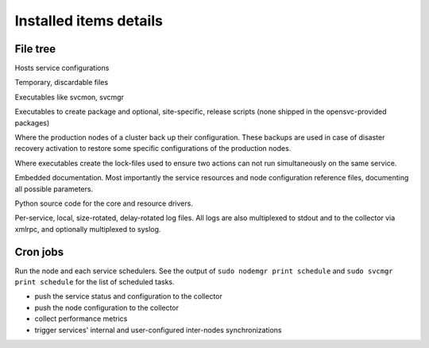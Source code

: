 Installed items details
***********************

File tree
=========

.. function:: <OSVCETC>

Hosts service configurations

.. function:: <OSVCTMP>

Temporary, discardable files

.. function:: <OSVCBIN>

Executables like svcmon, svcmgr

.. function:: <OSVCBIN>/pkg

Executables to create package and optional, site-specific, release scripts (none shipped in the opensvc-provided packages)

.. function:: <OSVCVAR>/sync

Where the production nodes of a cluster back up their configuration. These backups are used in case of disaster recovery activation to restore some specific configurations of the production nodes.

.. function:: <OSVCVAR>/lock

Where executables create the lock-files used to ensure two actions can not run simultaneously on the same service.

.. function:: <OSVCDOC>

Embedded documentation. Most importantly the service resources and node configuration reference files, documenting all possible parameters.

.. function:: <OSVCLIB>

Python source code for the core and resource drivers.

.. function:: <OSVCLOG>

Per-service, local, size-rotated, delay-rotated log files. All logs are also multiplexed to stdout and to the collector via xmlrpc, and optionally multiplexed to syslog.

Cron jobs
=========

.. function:: * * * * * [ -x /usr/bin/nodemgr ] && /usr/bin/nodemgr schedulers >/dev/null 2>&1

Run the node and each service schedulers. See the output of ``sudo nodemgr print schedule`` and ``sudo svcmgr print schedule`` for the list of scheduled tasks.

* push the service status and configuration to the collector
* push the node configuration to the collector
* collect performance metrics
* trigger services' internal and user-configured inter-nodes synchronizations

